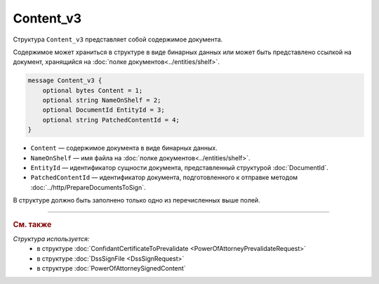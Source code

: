 Content_v3
==========

Структура ``Content_v3`` представляет собой содержимое документа.

Содержимое может храниться в структуре в виде бинарных данных или может быть представлено ссылкой на документ, хранящийся на :doc:`полке документов<../entities/shelf>`.

.. code-block:: protobuf

    message Content_v3 {
        optional bytes Content = 1;
        optional string NameOnShelf = 2;
        optional DocumentId EntityId = 3;
        optional string PatchedContentId = 4;
    }

- ``Content`` — содержимое документа в виде бинарных данных.
- ``NameOnShelf`` — имя файла на :doc:`полке документов<../entities/shelf>`.
- ``EntityId`` — идентификатор сущности документа, представленный структурой :doc:`DocumentId`.
- ``PatchedContentId`` — идентификатор документа, подготовленного к отправке методом :doc:`../http/PrepareDocumentsToSign`.

В структуре должно быть заполнено только одно из перечисленных выше полей.


----

.. rubric:: См. также

*Структура используется:*
	- в структуре :doc:`ConfidantCertificateToPrevalidate <PowerOfAttorneyPrevalidateRequest>`
	- в структуре :doc:`DssSignFile <DssSignRequest>`
	- в структуре :doc:`PowerOfAttorneySignedContent`